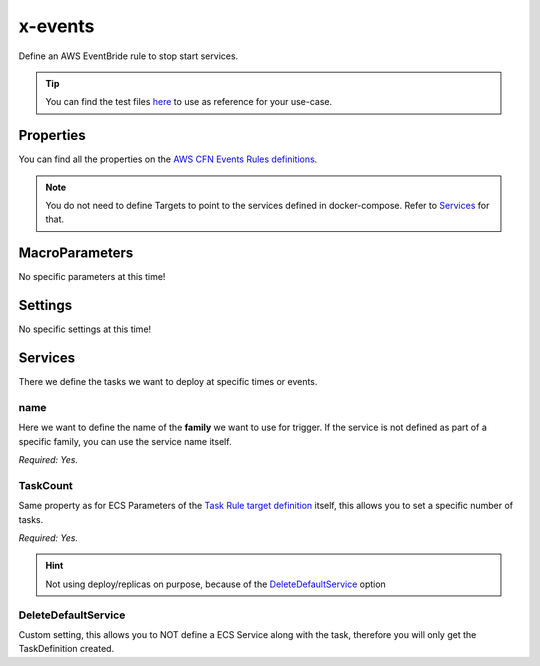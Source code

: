 ﻿.. meta::
    :description: ECS Compose-X AWS EventsBridge syntax reference
    :keywords: AWS, AWS ECS, Docker, Compose, docker-compose, AWS EventsBridge, events, ecs cron job

.. _events_syntax_reference:

==========
x-events
==========

Define an AWS EventBride rule to stop start services.

.. tip::

    You can find the test files `here <https://github.com/compose-x/ecs_composex/tree/main/use-cases/events>`__ to use
    as reference for your use-case.

Properties
==========

You can find all the properties on the `AWS CFN Events Rules definitions`_.

.. note::

    You do not need to define Targets to point to the services defined in docker-compose. Refer to `Services`_ for that.

MacroParameters
================

No specific parameters at this time!


Settings
========

No specific settings at this time!

Services
========

There we define the tasks we want to deploy at specific times or events.

.. code-block:: yaml
    :caption: Services syntax for rules

    name: service_name
    TaskCount: <N>
    DeleteDefaultService: True/False (default. False)

name
""""

Here we want to define the name of the **family** we want to use for trigger. If the service is not defined as part of a
specific family, you can use the service name itself.

.. seealso::

    .. :ref:`composex_deploy_extension`

*Required: Yes.*

TaskCount
"""""""""

Same property as for ECS Parameters of the `Task Rule target definition`_ itself, this allows you to set a specific number
of tasks.

*Required: Yes.*

.. hint::

    Not using deploy/replicas on purpose, because of the `DeleteDefaultService`_ option

DeleteDefaultService
"""""""""""""""""""""

Custom setting, this allows you to NOT define a ECS Service along with the task, therefore you will only get the TaskDefinition
created.

.. _AWS CFN Events Rules definitions: https://docs.aws.amazon.com/AWSCloudFormation/latest/UserGuide/aws-resource-events-rule.html
.. _Task Rule target definition: https://docs.aws.amazon.com/eventbridge/latest/APIReference/API_PutTargets.html
